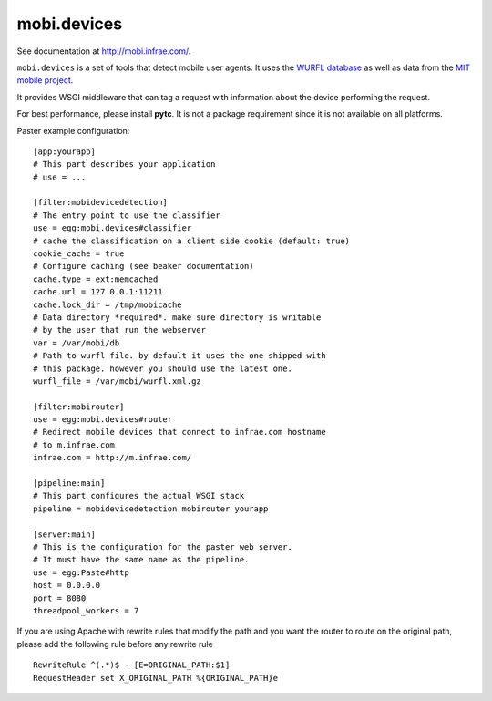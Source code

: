 ============
mobi.devices
============

See documentation at http://mobi.infrae.com/.

``mobi.devices`` is a set of tools that detect mobile user agents. It uses
the `WURFL database <http://wurfl.sourceforce.net>`_ as well as data from
the `MIT mobile project <http://m.mit.edu>`_.

It provides WSGI middleware that can tag a request with information about
the device performing the request.

For best performance, please install **pytc**. It is not a package requirement
since it is not available on all platforms.

Paster example configuration::


    [app:yourapp]
    # This part describes your application
    # use = ...

    [filter:mobidevicedetection]
    # The entry point to use the classifier
    use = egg:mobi.devices#classifier
    # cache the classification on a client side cookie (default: true)
    cookie_cache = true
    # Configure caching (see beaker documentation)
    cache.type = ext:memcached
    cache.url = 127.0.0.1:11211
    cache.lock_dir = /tmp/mobicache
    # Data directory *required*. make sure directory is writable
    # by the user that run the webserver
    var = /var/mobi/db
    # Path to wurfl file. by default it uses the one shipped with
    # this package. however you should use the latest one.
    wurfl_file = /var/mobi/wurfl.xml.gz

    [filter:mobirouter]
    use = egg:mobi.devices#router
    # Redirect mobile devices that connect to infrae.com hostname
    # to m.infrae.com
    infrae.com = http://m.infrae.com/

    [pipeline:main]
    # This part configures the actual WSGI stack
    pipeline = mobidevicedetection mobirouter yourapp

    [server:main]
    # This is the configuration for the paster web server.
    # It must have the same name as the pipeline.
    use = egg:Paste#http
    host = 0.0.0.0
    port = 8080
    threadpool_workers = 7

If you are using Apache with rewrite rules that modify the path and
you want the router to route on the original path, please add the
following rule before any rewrite rule ::

    RewriteRule ^(.*)$ - [E=ORIGINAL_PATH:$1]
    RequestHeader set X_ORIGINAL_PATH %{ORIGINAL_PATH}e

